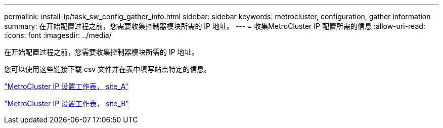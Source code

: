 ---
permalink: install-ip/task_sw_config_gather_info.html 
sidebar: sidebar 
keywords: metrocluster, configuration, gather information 
summary: 在开始配置过程之前，您需要收集控制器模块所需的 IP 地址。 
---
= 收集MetroCluster IP 配置所需的信息
:allow-uri-read: 
:icons: font
:imagesdir: ../media/


[role="lead"]
在开始配置过程之前，您需要收集控制器模块所需的 IP 地址。

您可以使用这些链接下载 csv 文件并在表中填写站点特定的信息。

link:../media/metrocluster_ip_setup_worksheet_site-a.csv["MetroCluster IP 设置工作表， site_A"]

link:../media/metrocluster_ip_setup_worksheet_site-b.csv["MetroCluster IP 设置工作表， site_B"]
